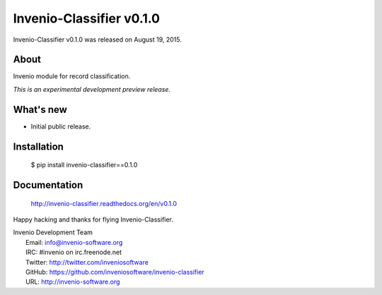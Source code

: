 ===========================
 Invenio-Classifier v0.1.0
===========================

Invenio-Classifier v0.1.0 was released on August 19, 2015.

About
-----

Invenio module for record classification.

*This is an experimental development preview release.*

What's new
----------

- Initial public release.

Installation
------------

   $ pip install invenio-classifier==0.1.0

Documentation
-------------

   http://invenio-classifier.readthedocs.org/en/v0.1.0

Happy hacking and thanks for flying Invenio-Classifier.

| Invenio Development Team
|   Email: info@invenio-software.org
|   IRC: #invenio on irc.freenode.net
|   Twitter: http://twitter.com/inveniosoftware
|   GitHub: https://github.com/inveniosoftware/invenio-classifier
|   URL: http://invenio-software.org
